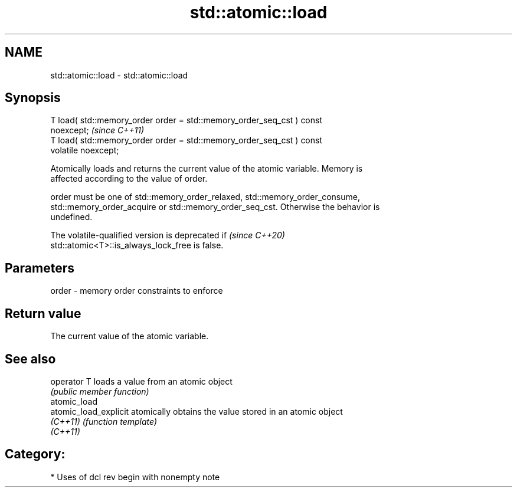 .TH std::atomic::load 3 "2021.11.17" "http://cppreference.com" "C++ Standard Libary"
.SH NAME
std::atomic::load \- std::atomic::load

.SH Synopsis
   T load( std::memory_order order = std::memory_order_seq_cst ) const
   noexcept;                                                             \fI(since C++11)\fP
   T load( std::memory_order order = std::memory_order_seq_cst ) const
   volatile noexcept;

   Atomically loads and returns the current value of the atomic variable. Memory is
   affected according to the value of order.

   order must be one of std::memory_order_relaxed, std::memory_order_consume,
   std::memory_order_acquire or std::memory_order_seq_cst. Otherwise the behavior is
   undefined.

   The volatile-qualified version is deprecated if                        \fI(since C++20)\fP
   std::atomic<T>::is_always_lock_free is false.

.SH Parameters

   order - memory order constraints to enforce

.SH Return value

   The current value of the atomic variable.

.SH See also

   operator T           loads a value from an atomic object
                        \fI(public member function)\fP
   atomic_load
   atomic_load_explicit atomically obtains the value stored in an atomic object
   \fI(C++11)\fP              \fI(function template)\fP
   \fI(C++11)\fP

.SH Category:

     * Uses of dcl rev begin with nonempty note
